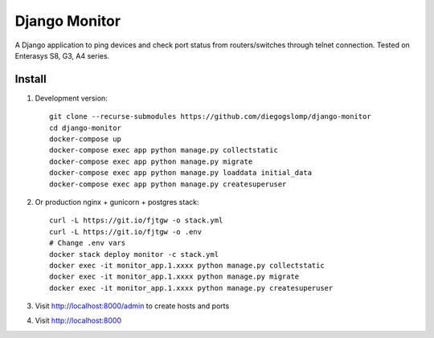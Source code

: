 ==============
Django Monitor
==============

|travis| |readthedocs| |gitter|

A Django application to ping devices and check port status from routers/switches through telnet connection. Tested on Enterasys S8, G3, A4 series.

.. image:: https://raw.githubusercontent.com/diegogslomp/django-monitor/master/docs/_screenshots/hostlist.png
    :alt: Host List Page
    :align: center

.. image:: https://raw.githubusercontent.com/diegogslomp/django-monitor/master/docs/_screenshots/hostlog.png
    :alt: Host Log Page
    :align: center

Install
-------

#. Development version::

    git clone --recurse-submodules https://github.com/diegogslomp/django-monitor
    cd django-monitor
    docker-compose up
    docker-compose exec app python manage.py collectstatic
    docker-compose exec app python manage.py migrate
    docker-compose exec app python manage.py loaddata initial_data
    docker-compose exec app python manage.py createsuperuser

#. Or production nginx + gunicorn + postgres stack::

    curl -L https://git.io/fjtgw -o stack.yml
    curl -L https://git.io/fjtgw -o .env
    # Change .env vars
    docker stack deploy monitor -c stack.yml
    docker exec -it monitor_app.1.xxxx python manage.py collectstatic
    docker exec -it monitor_app.1.xxxx python manage.py migrate
    docker exec -it monitor_app.1.xxxx python manage.py createsuperuser

#. Visit http://localhost:8000/admin to create hosts and ports

#. Visit http://localhost:8000

.. |gitter| image:: https://badges.gitter.im/Join%20Chat.svg
             :alt: Join the chat at https://gitter.im/diegogslomp/django-monitor
             :target: https://gitter.im/diegogslomp/django-monitor?utm_source=badge&utm_medium=badge&utm_campaign=pr-badge&utm_content=badge

.. |readthedocs| image:: https://readthedocs.org/projects/django-monitor-d/badge/?version=latest
                  :target: http://django-monitor-d.readthedocs.io/en/latest/?badge=latest
                  
.. |travis| image:: https://travis-ci.org/diegogslomp/django-monitor.svg?branch=master
             :target: https://travis-ci.org/diegogslomp/django-monitor                  

